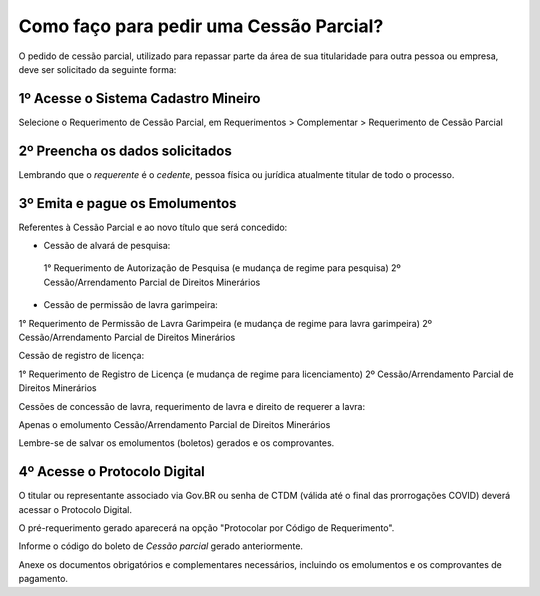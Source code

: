 Como faço para pedir uma Cessão Parcial?
==========================================

O pedido de cessão parcial, utilizado para repassar parte da área de sua titularidade para outra pessoa ou empresa, deve ser solicitado da seguinte forma:

1º Acesse o Sistema Cadastro Mineiro
************************************

Selecione o Requerimento de Cessão Parcial, em Requerimentos > Complementar > Requerimento de Cessão Parcial

.. image:: ../imagens/SCMcessaoparcial.png

2º Preencha os dados solicitados
********************************

Lembrando que o *requerente* é o *cedente*, pessoa física ou jurídica atualmente titular de todo o processo.

3º Emita e pague os Emolumentos
********************************

Referentes à Cessão Parcial e ao novo título que será concedido:

.. image:: ../imagens/emolumentoscessao.png

- Cessão de alvará de pesquisa:
 
 1° Requerimento de Autorização de Pesquisa (e mudança de regime para pesquisa)
 2º Cessão/Arrendamento Parcial de Direitos Minerários
 
- Cessão de permissão de lavra garimpeira:

1° Requerimento de Permissão de Lavra Garimpeira (e mudança de regime para lavra garimpeira)
2º Cessão/Arrendamento Parcial de Direitos Minerários


Cessão de registro de licença:

1° Requerimento de Registro de Licença (e mudança de regime para licenciamento)
2º Cessão/Arrendamento Parcial de Direitos Minerários

Cessões de concessão de lavra, requerimento de lavra e direito de requerer a lavra:

Apenas o emolumento Cessão/Arrendamento Parcial de Direitos Minerários

Lembre-se de salvar os emolumentos (boletos) gerados e os comprovantes.

4º Acesse o Protocolo Digital
*****************************

O titular ou representante associado via Gov.BR ou senha de CTDM (válida até o final das prorrogações COVID) deverá acessar o Protocolo Digital.

O pré-requerimento gerado aparecerá na opção "Protocolar por Código de Requerimento".

Informe o código do boleto de *Cessão parcial* gerado anteriormente.

Anexe os documentos obrigatórios e complementares necessários, incluindo os emolumentos e os comprovantes de pagamento.
 
 
